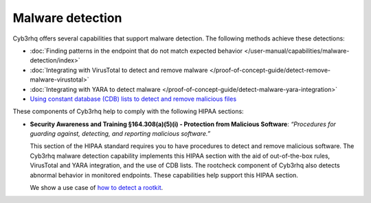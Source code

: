 .. Copyright (C) 2015, Cyb3rhq, Inc.

.. meta::
  :description: Cyb3rhq offers several capabilities that support malware detection and help to comply with HIPAA compliance. Learn more about it in this section.

Malware detection
=================

Cyb3rhq offers several capabilities that support malware detection. The following methods achieve these detections:

- :doc:`Finding patterns in the endpoint that do not match expected behavior </user-manual/capabilities/malware-detection/index>`
- :doc:`Integrating with VirusTotal to detect and remove malware </proof-of-concept-guide/detect-remove-malware-virustotal>`
- :doc:`Integrating with YARA to detect malware </proof-of-concept-guide/detect-malware-yara-integration>`
- `Using constant database (CDB) lists to detect and remove malicious files <https://cyb3rhq.com/blog/detecting-and-responding-to-malicious-files-using-cdb-lists-and-active-response/>`__

These components of Cyb3rhq help to comply with the following HIPAA sections:

- **Security Awareness and Training §164.308(a)(5)(i) - Protection from Malicious Software**: *“Procedures for guarding against, detecting, and reporting malicious software.”*
  
  This section of the HIPAA standard requires you to have procedures to detect and remove malicious software. The Cyb3rhq malware detection capability implements this HIPAA section with the aid of out-of-the-box rules, VirusTotal and YARA integration, and the use of CDB lists. The rootcheck component of Cyb3rhq also detects abnormal behavior in monitored endpoints. These capabilities help support this HIPAA section.

  We show a use case of `how to detect a rootkit <https://cyb3rhq.com/blog/using-cyb3rhq-rootcheck-to-detect-reptile-rootkit/>`_.